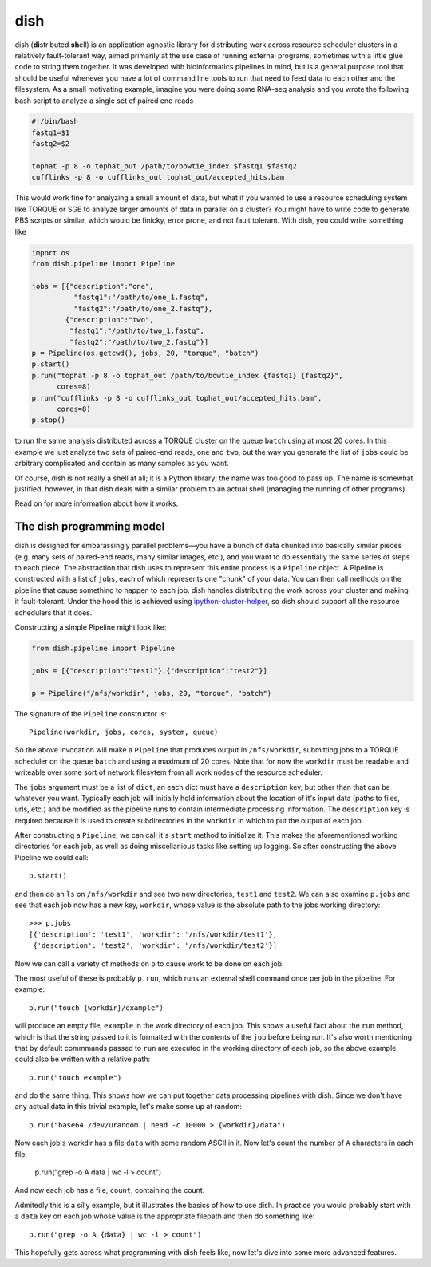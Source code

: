 dish
====

dish (**di**\ stributed **sh**\ ell) is an application agnostic
library for distributing work across resource scheduler clusters in a
relatively fault-tolerant way, aimed primarily at the use case of
running external programs, sometimes with a little glue code to string
them together. It was developed with bioinformatics pipelines in mind,
but is a general purpose tool that should be useful whenever you have
a lot of command line tools to run that need to feed data to each
other and the filesystem. As a small motivating example, imagine you
were doing some RNA-seq analysis and you wrote the following bash
script to analyze a single set of paired end reads

.. code-block:: bash

  #!/bin/bash
  fastq1=$1
  fastq2=$2

  tophat -p 8 -o tophat_out /path/to/bowtie_index $fastq1 $fastq2
  cufflinks -p 8 -o cufflinks_out tophat_out/accepted_hits.bam

This would work fine for analyzing a small amount of data, but what if
you wanted to use a resource scheduling system like TORQUE or SGE to
analyze larger amounts of data in parallel on a cluster? You might
have to write code to generate PBS scripts or similar, which would be
finicky, error prone, and not fault tolerant. With dish, you could
write something like

.. code-block:: python

  import os
  from dish.pipeline import Pipeline

  jobs = [{"description":"one",
            "fastq1":"/path/to/one_1.fastq",
            "fastq2":"/path/to/one_2.fastq"},
          {"description":"two",
           "fastq1":"/path/to/two_1.fastq",
           "fastq2":"/path/to/two_2.fastq"}]
  p = Pipeline(os.getcwd(), jobs, 20, "torque", "batch")
  p.start()
  p.run("tophat -p 8 -o tophat_out /path/to/bowtie_index {fastq1} {fastq2}",
        cores=8)
  p.run("cufflinks -p 8 -o cufflinks_out tophat_out/accepted_hits.bam",
        cores=8)
  p.stop()

to run the same analysis distributed across a TORQUE cluster on the
queue ``batch`` using at most 20 cores. In this example we just
analyze two sets of paired-end reads, ``one`` and ``two``, but the way
you generate the list of ``jobs`` could be arbitrary complicated and
contain as many samples as you want.

Of course, dish is not really a shell at all; it is a Python library;
the name was too good to pass up. The name is somewhat justified,
however, in that dish deals with a similar problem to an actual shell
(managing the running of other programs).

Read on for more information about how it works.

The dish programming model
--------------------------

dish is designed for embarassingly parallel problems—you have a bunch
of data chunked into basically similar pieces (e.g. many sets of
paired-end reads, many similar images, etc.), and you want to do
essentially the same series of steps to each piece. The abstraction
that dish uses to represent this entire process is a ``Pipeline``
object.  A Pipeline is constructed with a list of ``jobs``, each of
which represents one "chunk" of your data. You can then call methods
on the pipeline that cause something to happen to each job. dish
handles distributing the work across your cluster and making it
fault-tolerant. Under the hood this is achieved using
ipython-cluster-helper_, so dish should support all the resource
schedulers that it does.

Constructing a simple Pipeline might look like:

.. code-block:: python

   from dish.pipeline import Pipeline

   jobs = [{"description":"test1"},{"description":"test2"}]

   p = Pipeline("/nfs/workdir", jobs, 20, "torque", "batch")

The signature of the ``Pipeline`` constructor is::

  Pipeline(workdir, jobs, cores, system, queue)

So the above invocation will make a ``Pipeline`` that produces output
in ``/nfs/workdir``, submitting jobs to a TORQUE scheduler on the
queue ``batch`` and using a maximum of 20 cores. Note that for now the
``workdir`` must be readable and writeable over some sort of network
filesytem from all work nodes of the resource scheduler.

The ``jobs`` argument must be a list of ``dict``, an each dict must
have a ``description`` key, but other than that can be whatever you
want. Typically each job will initially hold information about the
location of it's input data (paths to files, urls, etc.) and be
modified as the pipeline runs to contain intermediate processing
information. The ``description`` key is required because it is used to
create subdirectories in the ``workdir`` in which to put the output of
each job.

After constructing a ``Pipeline``, we can call it's ``start`` method
to initialize it. This makes the aforementioned working directories
for each job, as well as doing miscellanious tasks like setting up
logging. So after constructing the above Pipeline we could call::

  p.start()

and then do an ``ls`` on ``/nfs/workdir`` and see two new directories,
``test1`` and ``test2``. We can also examine ``p.jobs`` and see that
each job now has a new key, ``workdir``, whose value is the absolute
path to the jobs working directory::

  >>> p.jobs
  [{'description': 'test1', 'workdir': '/nfs/workdir/test1'},
   {'description': 'test2', 'workdir': '/nfs/workdir/test2'}]

Now we can call a variety of methods on ``p`` to cause work to be done
on each job.

The most useful of these is probably ``p.run``, which runs an external
shell command once per job in the pipeline. For example::

  p.run("touch {workdir}/example")

will produce an empty file, ``example`` in the work directory of each
job. This shows a useful fact about the ``run`` method, which is that
the string passed to it is formatted with the contents of the ``job``
before being run. It's also worth mentioning that by default commmands
passed to ``run`` are executed in the working directory of each job,
so the above example could also be written with a relative path::

  p.run("touch example")

and do the same thing. This shows how we can put together data processing
pipelines with dish. Since we don't have any actual data in this trivial
example, let's make some up at random::

  p.run("base64 /dev/urandom | head -c 10000 > {workdir}/data")

Now each job's workdir has a file ``data`` with some random ASCII in
it. Now let's count the number of ``A`` characters in each file.

  p.run("grep -o A data | wc -l > count")

And now each job has a file, ``count``, containing the count.

Admitedly this is a silly example, but it illustrates the basics of
how to use dish. In practice you would probably start with a ``data``
key on each job whose value is the appropriate filepath and then do
something like::

  p.run("grep -o A {data} | wc -l > count")

This hopefully gets across what programming with dish feels like, now
let's dive into some more advanced features.



.. _ipython-cluster-helper:
   https://github.com/roryk/ipython-cluster-helper
